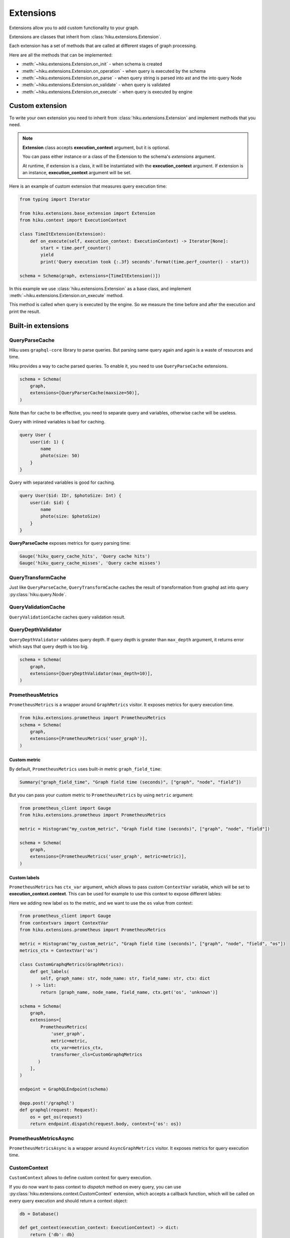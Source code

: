 Extensions
==========

.. _extensions-doc:

Extensions allow you to add custom functionality to your graph.

Extensions are classes that inherit from :class:`hiku.extensions.Extension`.

Each extension has a set of methods that are called at different stages of
graph processing.

Here are all the methods that can be implemented:

- :meth:`~hiku.extensions.Extension.on_init` - when schema is created
- :meth:`~hiku.extensions.Extension.on_operation` - when query is executed by the schema
- :meth:`~hiku.extensions.Extension.on_parse` - when query string is parsed into ast and the into query Node
- :meth:`~hiku.extensions.Extension.on_validate` - when query is validated
- :meth:`~hiku.extensions.Extension.on_execute` - when query is executed by engine

Custom extension
----------------

To write your own extension you need to inherit from :class:`hiku.extensions.Extension`
and implement methods that you need.

.. note::

    **Extension** class accepts **execution_context** argument, but it is optional.

    You can pass either instance or a class of the Extension to the schema's `extensions` argument.

    At runtime, if extension is a class, it will be instantiated with the **execution_context** argument.
    If extension is an instance, **execution_context** argument will be set.


Here is an example of custom extension that measures query execution time:

.. code-block:: python

    from typing import Iterator

    from hiku.extensions.base_extension import Extension
    from hiku.context import ExecutionContext

    class TimeItExtension(Extension):
        def on_execute(self, execution_context: ExecutionContext) -> Iterator[None]:
            start = time.perf_counter()
            yield
            print('Query execution took {:.3f} seconds'.format(time.perf_counter() - start))

    schema = Schema(graph, extensions=[TimeItExtension()])

In this example we use :class:`hiku.extensions.Extension` as a base class, and implement
:meth:`~hiku.extensions.Extension.on_execute` method.

This method is called when query is executed by the engine. So we measure the time
before and after the execution and print the result.

Built-in extensions
-------------------

QueryParseCache
~~~~~~~~~~~~~~~

Hiku uses ``graphql-core`` library to parse queries. But parsing same query again and again is a waste of resources and time.

Hiku provides a way to cache parsed queries. To enable it, you need to use ``QueryParseCache`` extensions.

.. code-block:: python

    schema = Schema(
        graph,
        extensions=[QueryParserCache(maxsize=50)],
    )

Note than for cache to be effective, you need to separate query and variables, otherwise
cache will be useless.

Query with inlined variables is bad for caching.

.. code-block:: graphql

    query User {
        user(id: 1) {
            name
            photo(size: 50)
        }
    }

Query with separated variables is good for caching.

.. code-block:: graphql

    query User($id: ID!, $photoSize: Int) {
        user(id: $id) {
            name
            photo(size: $photoSize)
        }
    }

**QueryParseCache** exposes metrics for query parsing time:

.. code-block:: python

    Gauge('hiku_query_cache_hits', 'Query cache hits')
    Gauge('hiku_query_cache_misses', 'Query cache misses')

QueryTransformCache
~~~~~~~~~~~~~~~~~~~

Just like ``QueryParseCache``, ``QueryTransformCache`` caches the result of transformation  from graphql ast into query :py:class:`hiku.query.Node`.

QueryValidationCache
~~~~~~~~~~~~~~~~~~~~

``QueryValidationCache`` caches query validation result.

QueryDepthValidator
~~~~~~~~~~~~~~~~~~~

``QueryDepthValidator`` validates query depth. If query depth is greater than ``max_depth`` argument, it returns error
which says that query depth is too big.

.. code-block:: python

    schema = Schema(
        graph,
        extensions=[QueryDepthValidator(max_depth=10)],
    )

PrometheusMetrics
~~~~~~~~~~~~~~~~~

``PrometheusMetrics`` is a wrapper around ``GraphMetrics`` visitor. It exposes metrics for query execution time.

.. code-block:: python

    from hiku.extensions.prometheus import PrometheusMetrics
    schema = Schema(
        graph,
        extensions=[PrometheusMetrics('user_graph')],
    )

Custom metric
"""""""""""""

By default, ``PrometheusMetrics`` uses built-in metric ``graph_field_time``:

.. code-block:: python

    Summary("graph_field_time", "Graph field time (seconds)", ["graph", "node", "field"])

But you can pass your custom metric to ``PrometheusMetrics`` by using ``metric`` argument:

.. code-block:: python

    from prometheus_client import Gauge
    from hiku.extensions.prometheus import PrometheusMetrics

    metric = Histogram("my_custom_metric", "Graph field time (seconds)", ["graph", "node", "field"])

    schema = Schema(
        graph,
        extensions=[PrometheusMetrics('user_graph', metric=metric)],
    )

Custom labels
"""""""""""""

``PrometheusMetrics`` has ``ctx_var`` argument, which allows to pass custom ``ContextVar`` variable,
which will be set to **execution_context.context**. This can be used for example to use this context to expose different lables:

Here we adding new label ``os`` to the metric, and we want to use the ``os`` value from context:

.. code-block:: python

    from prometheus_client import Gauge
    from contextvars import ContextVar
    from hiku.extensions.prometheus import PrometheusMetrics

    metric = Histogram("my_custom_metric", "Graph field time (seconds)", ["graph", "node", "field", "os"])
    metrics_ctx = ContextVar('os')

    class CustomGraphqMetrics(GraphMetrics):
        def get_labels(
            self, graph_name: str, node_name: str, field_name: str, ctx: dict
        ) -> list:
            return [graph_name, node_name, field_name, ctx.get('os', 'unknown')]

    schema = Schema(
        graph,
        extensions=[
            PrometheusMetrics(
                'user_graph',
                metric=metric,
                ctx_var=metrics_ctx,
                transformer_cls=CustomGraphqMetrics
           )
        ],
    )

    endpoint = GraphQLEndpoint(schema)

    @app.post('/graphql')
    def graphql(request: Request):
        os = get_os(request)
        return endpoint.dispatch(request.body, context={'os': os})

PrometheusMetricsAsync
~~~~~~~~~~~~~~~~~~~~~~

``PrometheusMetricsAsync`` is a wrapper around ``AsyncGraphMetrics`` visitor. It exposes metrics for query execution time.

CustomContext
~~~~~~~~~~~~~

``CustomContext`` allows to define custom context for query execution.

If you do now want to pass context to `dispatch` method on every query, you can use :py:class:`hiku.extensions.context.CustomContext` extension,
which accepts a callback function, which will be called on every query execution and should return a context object:

.. code-block:: python

    db = Database()

    def get_context(execution_context: ExecutionContext) -> dict:
        return {'db': db}

    schema = Schema(
        graph,
        extensions=[CustomContext(get_context)]
    )

    result = schema.execute_sync(query)
